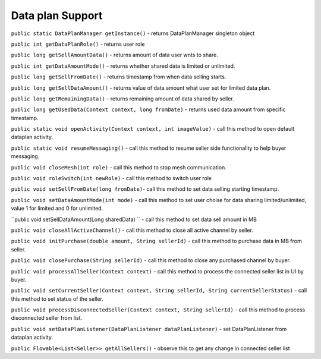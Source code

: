.. _viper_data_plan_support:


Data plan Support
-----------------

``public static DataPlanManager getInstance()`` - returns DataPlanManager singleton object

``public int getDataPlanRole()`` - returns user role

``public long getSellAmountData()`` - returns amount of data user wnts to share.

``public int getDataAmountMode()`` - returns whether shared data is limited or unlimited.

``public long getSellFromDate()`` - returns timestamp from when data selling starts.

``public long getSellDataAmount()`` - returns value of data amount what user set for limited data plan.

``public long getRemainingData()`` - returns remaining amount of data shared by seller.

``public long getUsedData(Context context, long fromDate)`` - returns used data amount from specific timestamp.

``public static void openActivity(Context context, int imageValue)`` - call this method to open default dataplan activity.

``public static void resumeMessaging()`` - call this method to resume seller side functionality to help buyer messaging.

``public void closeMesh(int role)`` - call this method to stop mesh communication.

``public void roleSwitch(int newRole)`` - call this method to switch user role

``public void setSellFromDate(long fromDate)``- call this method to set data selling starting timestamp.

``public void setDataAmountMode(int mode)`` - call this method to set user choise for data sharing limited/unlimited, value 1 for limited and 0 for unlimited.

``public void setSellDataAmount(Long sharedData) `` - call this method to set data sell amount in MB

``public void closeAllActiveChannel()`` - call this method to close all active channel by seller.

``public void initPurchase(double amount, String sellerId)`` - call this method to purchase data in MB from seller.

``public void closePurchase(String sellerId)`` - call this method to close any purchased channel by buyer.

``public void processAllSeller(Context context)`` - call this method to process the connected seller list in UI by buyer.

``public void setCurrentSeller(Context context, String sellerId, String currentSellerStatus)`` - call this method to set status of the seller.

``public void precessDisconnectedSeller(Context context, String sellerId)`` - call this method to process disconnected seller from list.

``public void setDataPlanListener(DataPlanListener dataPlanListener)`` - set DataPlanListener from dataplan activity.

``public Flowable<List<Seller>> getAllSellers()`` - observe this to get any change in connected seller list


